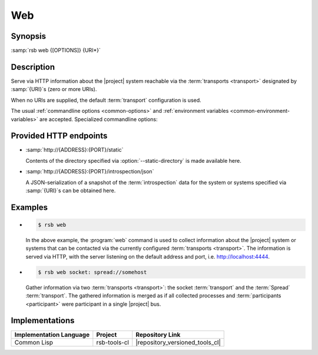 .. _tool-web:

=====
 Web
=====

.. program:: web

Synopsis
========

:samp:`rsb web {[OPTIONS]} {URI*}`

Description
===========

Serve via HTTP information about the |project| system reachable via
the :term:`transports <transport>` designated by :samp:`{URI}`\ s
(zero or more URIs).

When no URIs are supplied, the default :term:`transport` configuration
is used.

The usual :ref:`commandline options <common-options>` and
:ref:`environment variables <common-environment-variables>` are
accepted. Specialized commandline options:

.. option:: --address ADDRESS

   Address on which the HTTP server should listen.

.. option:: --port PORT

   Port on which the HTTP server should listen.

.. option:: --static-directory DIRECTORY

   Directory from which static content such as HTML pages and CSS
   files should be read.

.. option:: --response-timeout SECONDS

   Time in seconds to wait for responses to :term:`introspection`
   requests.

   In most systems, all replies should arrive within a few
   milliseconds. However, circumstances like heavily loaded system,
   degraded system performance or extreme communication latency may
   required larger values.

.. seealso::

   :ref:`uri-schema`
      For details regarding the URI syntax of :samp:`{URI}` for
      specifying :term:`transport` and :term:`scope`.

   :ref:`common-options`
      The usual commandline options are accepted.

.. _tool-web-endpoints:

Provided HTTP endpoints
=======================

* :samp:`http://{ADDRESS}:{PORT}/static`

  Contents of the directory specified via :option:`--static-directory`
  is made available here.

* :samp:`http://{ADDRESS}:{PORT}/introspection/json`

  A JSON-serialization of a snapshot of the :term:`introspection` data
  for the system or systems specified via :samp:`{URI}`\s can be
  obtained here.

Examples
========

* .. code-block:: sh

     $ rsb web

  In the above example, the :program:`web` command is used to collect
  information about the |project| system or systems that can be
  contacted via the currently configured :term:`transports
  <transport>`. The information is served via HTTP, with the server
  listening on the default address and port,
  i.e. http://localhost:4444.

* .. code-block:: sh

     $ rsb web socket: spread://somehost

  Gather information via two :term:`transports <transport>`: the
  socket :term:`transport` and the :term:`Spread`
  :term:`transport`. The gathered information is merged as if all
  collected processes and :term:`participants <participant>` were
  participant in a single |project| bus.

Implementations
===============

======================= ============= ===============================
Implementation Language Project       Repository Link
======================= ============= ===============================
Common Lisp             rsb-tools-cl  |repository_versioned_tools_cl|
======================= ============= ===============================
